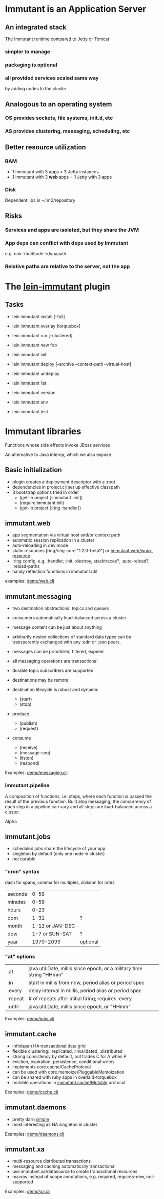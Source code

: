 [[file:images/immutant_logo.jpg]]

* Immutant is an Application Server

** An integrated stack

   The [[file:images/immutant-runtime.png][Immutant runtime]] compared to [[file:images/tomcat-runtime.png][Jetty or Tomcat]]

*** simpler to manage
*** packaging is optional
*** all provided services scaled same way
    by adding nodes to the cluster


** Analogous to an operating system

*** OS provides sockets, file systems, init.d, etc
*** AS provides clustering, messaging, scheduling, etc


** Better resource utilization
*** RAM
    - 1 Immutant with 3 apps < 3 Jetty instances
    - 1 Immutant with 3 *web* apps = 1 Jetty with 3 apps
*** Disk
    Dependent libs in ~/.m2/repository


** Risks

*** Services and apps are isolated, but they share the JVM
*** App deps can conflict with deps used by Immutant
    e.g. noir->bultitude->dynapath

*** Relative paths are relative to the server, not the app


* The [[https://github.com/immutant/lein-immutant][lein-immutant]] plugin

** Tasks

   - lein immutant install [--full]
   - lein immutant overlay [torquebox]

   - lein immutant run [--clustered]

   - lein immutant new foo
   - lein immutant init

   - lein immutant deploy [--archive --context-path --virtual-host]
   - lein immutant undeploy

   - lein immutant list
   - lein immutant version
   - lein immutant env

   - lein immutant test


* Immutant libraries

  Functions whose side effects invoke JBoss services

  An alternative to Java interop, which we also expose

** Basic initialization

   - plugin creates a deployment descriptor with a :root
   - dependencies in project.clj set up effective classpath
   - 3 bootstrap options tried in order
     - (get-in project [:immutant :init])
     - (require immutant.init)
     - (get-in project [:ring :handler])

** immutant.web

   - app segmentation via virtual host and/or context path
   - automatic session replication in a cluster
   - auto-reloading in dev mode
   - static resources [ring/ring-core "1.2.0-beta1"] or [[http://immutant.org/builds/LATEST/html-docs/apidoc/immutant.web.html#var-wrap-resource][immutant.web/wrap-resource]]
   - :ring config, e.g. :handler, :init, :destroy,
     stacktraces?, :auto-reload?, :reload-paths
   - handy reflection functions in immutant.util

   examples: [[../src/demo/web.clj][demo/web.clj]]

** immutant.messaging

   - two destination abstractions: topics and queues
   - consumers automatically load-balanced across a cluster
   - message content can be just about anything
   - arbitrarily nested collections of standard data types can be
     transparently exchanged with any :edn or :json peers.
   - messages can be prioritized, filtered, expired
   - all messaging operations are transactional
   - durable topic subscribers are supported
   - destinations may be remote

   - destination lifecycle is robust and dynamic
     - (start)
     - (stop)

   - produce
     - (publish)
     - (request)

   - consume
     - (receive)
     - (message-seq)
     - (listen)
     - (respond)

   Examples: [[../src/demo/messaging.clj][demo/messaging.clj]]

*** immutant.pipeline

    A composition of functions, i.e. steps, where each function is
    passed the result of the previous function. Built atop messaging,
    the concurrency of each step in a pipeline can vary and all steps
    are load-balanced across a cluster.

    Alpha

** immutant.jobs

   - scheduled jobs share the lifecycle of your app
   - singleton by default (only one node in cluster)
   - not durable

*** "cron" syntax

    dash for spans, comma for multiples, division for rates

    | seconds |            0-59 |          |
    | minutes |            0-59 |          |
    | hours   |            0-23 |          |
    | dom     |            1-31 | ?        |
    | month   | 1-12 or JAN-DEC |          |
    | dow     |  1-7 or SUN-SAT | ?        |
    | year    |       1970-2099 | optional |

*** "at" options

    | :at     | java.util.Date, millis since epoch, or a military time string "HHmm" |
    | :in     | start in millis from now, period alias or period spec                |
    | :every  | delay interval in millis, period alias or period spec                |
    | :repeat | # of repeats after initial firing; requires :every                   |
    | :until  | java.util.Date, millis since epoch, or "HHmm"                        |

    Examples: [[../src/demo/jobs.clj][demo/jobs.clj]]

** immutant.cache

   - infinispan HA transactional data grid
   - flexible clustering: :replicated, :invalidated, :distributed
   - strong consistency by default, but trades C for A when P
   - eviction, expiration, persistence, conditional writes
   - implements core.cache/CacheProtocol
   - can be used with core.memoize/PluggableMemoization
   - can be shared with ruby apps in overlaid-torquebox
   - mutable operations in [[http://immutant.org/builds/LATEST/html-docs/apidoc/immutant.cache.html#var-Mutable][immutant.cache/Mutable]] protocol

   Examples: [[../src/demo/cache.clj][demo/cache.clj]]

** immutant.daemons

   - pretty darn [[http://immutant.org/builds/LATEST/html-docs/apidoc/immutant.daemons.html#var-Daemon][simple]]
   - most interesting as HA singleton in cluster

   Examples: [[../src/demo/daemons.clj][demo/daemons.clj]]

** immutant.xa

   - multi-resource distributed transactions
   - messaging and caching automatically transactional
   - use immutant.xa/datasource to create transactional resources
   - macros instead of scope annotations, e.g. required, requires-new, not-supported

   Examples: [[../src/demo/xa.clj][demo/xa.clj]]


* Other stuff

** Videos

   - [[http://www.infoq.com/presentations/Introducing-Immutant][Clojure/West 2012]] -- a dated overview of 5/6 of the api's
   - [[http://www.youtube.com/watch?v=P9tfxdcpkCc][Clojure/Conj 2012]] -- building a non-trivial app with an Immutant REPL
   - [[http://www.youtube.com/watch?v=KqdY0wz_Rb0][Overlay Screencast]] -- overlay TorqueBox to share messaging/caching

** Overlay
   
   In theory, a means to overlay the modules and config of any
   JBoss-derived distribution, e.g. Immutant, TorqueBox, Escalante, or
   as.js, onto any JBoss installation.

   TorqueBox and Immutant applications can exchange messages and share
   cached data encoded with either EDN or JSON. See the [[http://immutant.org/news/2013/03/07/overlay-screencast/][screencast]] for
   examples.

** Clustering

*** If multicast is enabled, it's easy

    #+begin_src sh
      $ lein immutant run --clustered
    #+end_src

*** If multicast is disabled, there will be XML dragons.
    On Amazon, S3_PING can provide dynamic peer discovery

*** Simulate on your laptop

**** with port offset

     #+begin_src sh
       $ lein immutant run --clustered -Djboss.node.name=one -Djboss.server.data.dir=/tmp/one
       $ lein immutant run --clustered -Djboss.node.name=two -Djboss.server.data.dir=/tmp/two -Djboss.socket.binding.port-offset=100
     #+end_src

**** or IP aliases

     #+begin_src sh
       $ sudo ifconfig en1 inet 192.168.6.201/32 alias
       $ lein immutant run --clustered -b 192.168.6.201 -Djboss.node.name=one -Djboss.server.data.dir=/tmp/one
     #+end_src

** OpenShift

   Checkout the [[https://github.com/openshift-quickstart/immutant-quickstart][quickstart]]

   Should be a good example of working ec2 clustering config (TCPPING)

** In-container testing

   Provided by the [[https://github.com/immutant/fntest][fntest]] library
   #+begin_src sh
     $ lein immutant test
   #+end_src

** Web sockets
   
   With Undertow, the new JBoss non-blocking web server coming in AS8
